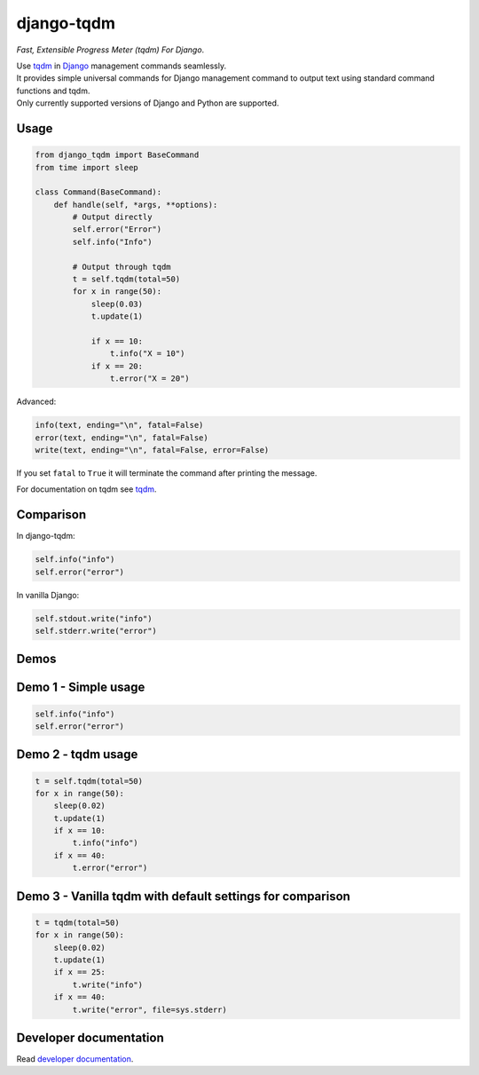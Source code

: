 django-tqdm
==============

|PyPI| |PyPI-Versions| |LICENSE| |Tests| |Codecov| |Requirements| |Downloads| |Weekly Downloads|

*Fast, Extensible Progress Meter (tqdm) For Django*.

| Use tqdm_ in Django_ management commands seamlessly.
| It provides simple universal commands for Django management command to output
  text using standard command functions and tqdm.
| Only currently supported versions of Django and Python are supported.

Usage
-----

.. code:: python

    from django_tqdm import BaseCommand
    from time import sleep

    class Command(BaseCommand):
        def handle(self, *args, **options):
            # Output directly
            self.error("Error")
            self.info("Info")

            # Output through tqdm
            t = self.tqdm(total=50)
            for x in range(50):
                sleep(0.03)
                t.update(1)

                if x == 10:
                    t.info("X = 10")
                if x == 20:
                    t.error("X = 20")

Advanced:

.. code:: python

    info(text, ending="\n", fatal=False)
    error(text, ending="\n", fatal=False)
    write(text, ending="\n", fatal=False, error=False)

If you set ``fatal`` to ``True`` it will terminate the command after printing the message.

For documentation on tqdm see tqdm_.

Comparison
------------

In django-tqdm:

.. code:: python

    self.info("info")
    self.error("error")

In vanilla Django:

.. code:: python

    self.stdout.write("info")
    self.stderr.write("error")


Demos
------------

Demo 1 - Simple usage
------------------------

.. code:: python

    self.info("info")
    self.error("error")

|Demo1|

Demo 2 - tqdm usage
-----------------------

.. code:: python

    t = self.tqdm(total=50)
    for x in range(50):
        sleep(0.02)
        t.update(1)
        if x == 10:
            t.info("info")
        if x == 40:
            t.error("error")

|Demo2|

Demo 3 - Vanilla tqdm with default settings for comparison
------------------------------------------------------------------

.. code:: python

    t = tqdm(total=50)
    for x in range(50):
        sleep(0.02)
        t.update(1)
        if x == 25:
            t.write("info")
        if x == 40:
            t.write("error", file=sys.stderr)

|Demo3|


Developer documentation
-------------------------

Read `developer documentation`_.


.. |Demo1| image:: https://asciinema.org/a/117133.png
   :target: https://asciinema.org/a/117133
   :alt: Demo #1

.. |Demo2| image:: https://asciinema.org/a/117136.png
   :target: https://asciinema.org/a/117136
   :alt: Demo #2

.. |Demo3| image:: https://asciinema.org/a/117137.png
   :target: https://asciinema.org/a/117137
   :alt: Demo #3

.. |PyPI| image:: https://img.shields.io/pypi/v/django-tqdm.svg
   :target: https://pypi.python.org/pypi/django-tqdm
   :alt: PyPI

.. |PyPI-Versions| image:: https://img.shields.io/pypi/pyversions/django-tqdm.svg
   :target: https://pypi.python.org/pypi/django-tqdm
   :alt: PyPI Versions

.. |LICENSE| image:: https://img.shields.io/pypi/l/django-tqdm.svg
   :target: https://raw.githubusercontent.com/desecho/django-tqdm/master/LICENSE
   :alt: License

.. |Tests| image:: https://github.com/desecho/django-tqdm/actions/workflows/test.yaml/badge.svg?branch=master
   :target: https://github.com/desecho/django-tqdm/actions/workflows/test.yaml
   :alt: Tests

.. |Codecov| image:: https://codecov.io/gh/desecho/django-tqdm/branch/master/graph/badge.svg
   :target: https://codecov.io/gh/desecho/django-tqdm
   :alt: Code coverage

.. |Requirements| image:: https://requires.io/github/desecho/django-tqdm/requirements.svg?branch=master
   :target: https://requires.io/github/desecho/django-tqdm/requirements/?branch=master
   :alt: Requirements Status

.. |Downloads| image:: https://pepy.tech/badge/django-tqdm
   :target: https://pepy.tech/project/django-tqdm
   :alt: Downloads

.. |Weekly Downloads| image:: https://pepy.tech/badge/django-tqdm/week
   :target: https://pepy.tech/project/django-tqdm
   :alt: Weekly Downloads

.. _tqdm: https://github.com/tqdm/tqdm
.. _Django: https://www.djangoproject.com
.. _developer documentation: https://github.com/desecho/django-tqdm/blob/master/developer_doc.md
